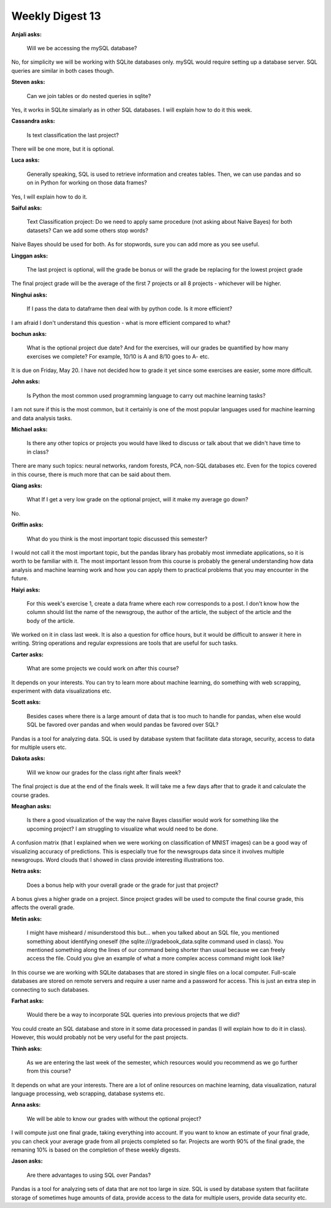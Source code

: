 Weekly Digest 13
================

**Anjali asks:**

    Will we be accessing the mySQL database?

No, for simplicity we will be working with SQLite 
databases only. mySQL would require setting up a database 
server. SQL queries are similar in both cases though. 


**Steven asks:**

    Can we join tables or do nested queries in sqlite?

Yes, it works in SQLite simalarly as in other SQL databases. 
I will explain how to do it this week. 


**Cassandra asks:**

    Is text classification the last project? 

There will be one more, but it is optional.

**Luca asks:**

    Generally speaking, SQL is used to retrieve information and creates tables. 
    Then, we can use pandas and so on in Python for working on those data frames?

Yes, I will explain how to do it.


**Saiful asks:**

    Text Classification project: Do we need to apply same procedure (not asking about Naive Bayes) 
    for both datasets?  Can we add some others stop words? 

Naive Bayes should be used for both. As for stopwords, sure you can add 
more as you see useful. 

**Linggan asks:**

    The last project is optional, will the grade be bonus or will the grade be replacing for 
    the lowest project grade

The final project grade will be the average of the first 7 projects or all 8 projects - 
whichever will be higher. 


**Ninghui asks:**

    If I pass the data to dataframe then deal with by python code. Is it more efficient?

I am afraid I don't understand this question - what is more efficient 
compared to what? 



**bochun asks:**

    What is the optional project due date? And for the exercises, will our grades be quantified 
    by how many exercises we complete? For example, 10/10 is A and 8/10 goes to A- etc.

It is due on Friday, May 20. I have not decided how to grade it yet since some exercises 
are easier, some more difficult. 

**John asks:**

    Is Python the most common used programming language to carry out machine learning tasks?

I am not sure if this is the most common, but it certainly is one of 
the most popular languages used for machine learning and data analysis tasks.  


**Michael asks:**

    Is there any other topics or projects you would have liked to discuss or talk about 
    that we didn't have time to in class?

There are many such topics: neural networks, random forests, PCA, non-SQL databases etc. 
Even for the topics covered in this course, there is much more that can be said about them. 

**Qiang asks:**

    What If I get a very low grade on the optional project, will it make my average go down?

No. 

**Griffin asks:**

    What do you think is the most important topic discussed this semester?

I would not call it the most important topic, but the pandas library has probably most 
immediate applications, so it is worth to be familiar with it. The most important lesson 
from this course is probably the general understanding how data analysis and machine 
learning work and how you can apply them to practical problems that you may encounter 
in the future. 


**Haiyi asks:**

    For this week's exercise 1, create a data frame where each row corresponds to a post. 
    I don't know how the column should list the name of the newsgroup, the author of the article, 
    the subject of the article and the body of the article.

We worked on it in class last week. It is also a question for office hours, 
but it would be difficult to answer it here in writing. String operations 
and regular expressions are tools that are useful for such tasks. 


**Carter asks:**

    What are some projects we could work on after this course?

It depends on your interests. You can try to learn more about machine 
learning, do something with web scrapping, experiment with data visualizations etc. 

**Scott asks:**

    Besides cases where there is a large amount of data that is too much to handle 
    for pandas, when else would SQL be favored over pandas and when would pandas be 
    favored over SQL?

Pandas is a tool for analyzing data. SQL is used by database system that 
facilitate data storage, security, access to data for multiple users etc. 

**Dakota asks:**

    Will we know our grades for the class right after finals week?

The final project is due at the end of the finals week. It will take me 
a few days after that to grade it and calculate the course grades.  

**Meaghan asks:**

    Is there a good visualization of the way the naive Bayes classifier would work 
    for something like the upcoming project? I am struggling to visualize what would need to be done. 

A confusion matrix (that I explained when we were working on classification of MNIST images)
can be a good way of visualizing accuracy of predictions. This is especially true for the newsgroups 
data since it involves multiple newsgroups. Word clouds that I showed in class provide 
interesting illustrations too.  

**Netra asks:**

    Does a bonus help with your overall grade or the grade for just that project?

A bonus gives a higher grade on a project. Since project grades will be used to compute 
the final course grade, this affects the overall grade. 

**Metin asks:**

    I might have misheard / misunderstood this but... when you talked about an SQL file, you mentioned 
    something about identifying oneself (the sqlite:///gradebook_data.sqlite command used in class). 
    You mentioned something along the lines of our command being shorter than usual because we can freely 
    access the file. Could you give an example of what a more complex access command might look like? 

In this course we are working with SQLite databases that are stored in single files on a local 
computer. Full-scale databases are stored on remote servers and require a user name and a password
for access. This is just an extra step in connecting to such databases.  

**Farhat asks:**

    Would there be a way to incorporate SQL queries into previous projects that we did? 

You could create an SQL database and store in it some data processed in pandas (I will explain 
how to do it in class). However, this would probably not be very useful for the past projects.  

**Thinh asks:**

    As we are entering the last week of the semester, which resources would you recommend as we go 
    further from this course?

It depends on what are your interests. There are a lot of online resources on machine learning, 
data visualization, natural language processing, web scrapping, database systems etc. 

**Anna asks:**

    We will be able to know our grades with without the optional project?

I will compute just one final grade, taking everything into account. If you want to know an estimate 
of your final grade, you can check your average grade from all projects completed so far. Projects are 
worth 90% of the final grade, the remaning 10% is based on the completion of these weekly digests.

**Jason asks:**

    Are there advantages to using SQL over Pandas?

Pandas is a tool for analyzing sets of data that are not too large in size. 
SQL is used by database system that facilitate storage of sometimes huge 
amounts of data, provide access to the data for multiple users, provide 
data security etc.

